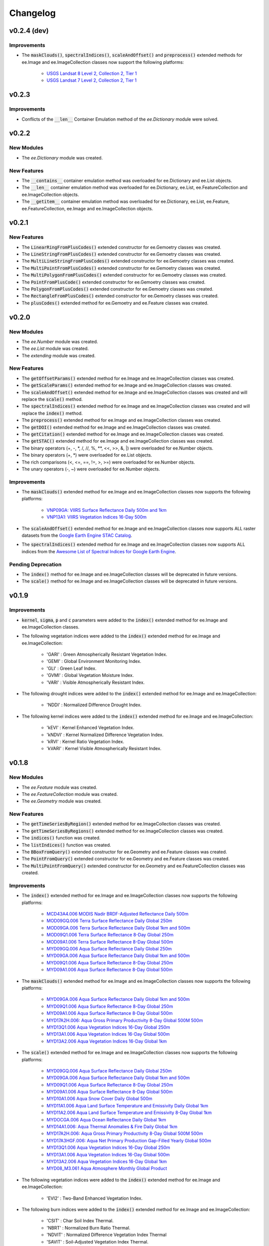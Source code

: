 Changelog
============

v0.2.4 (dev)
--------------

Improvements
~~~~~~~~~~~~~~~~~~~~~~

- The :code:`maskClouds()`, :code:`spectralIndices()`, :code:`scaleAndOffset()` and :code:`preprocess()` extended methods for ee.Image and ee.ImageCollection classes now support the following platforms:
   
   - `USGS Landsat 8 Level 2, Collection 2, Tier 1 <https://developers.google.com/earth-engine/datasets/catalog/LANDSAT_LC08_C02_T1_L2>`_
   - `USGS Landsat 7 Level 2, Collection 2, Tier 1 <https://developers.google.com/earth-engine/datasets/catalog/LANDSAT_LE07_C02_T1_L2>`_

v0.2.3
--------------

Improvements
~~~~~~~~~~~~~~~~~~~~~~

- Conflicts of the :code:`__len__` Container Emulation method of the *ee.Dictionary* module were solved.

v0.2.2
--------------

New Modules
~~~~~~~~~~~~~~~~~~~~~~

- The *ee.Dictionary* module was created.

New Features
~~~~~~~~~~~~~~~~~~~~~~

- The :code:`__contains__` container emulation method was overloaded for ee.Dictionary and ee.List objects.
- The :code:`__len__` container emulation method was overloaded for ee.Dictionary, ee.List, ee.FeatureCollection and ee.ImageCollection objects.
- The :code:`__getitem__` container emulation method was overloaded for ee.Dictionary, ee.List, ee.Feature, ee.FeatureCollection, ee.Image and ee.ImageCollection objects.

v0.2.1
--------------

New Features
~~~~~~~~~~~~~~~~~~~~~~

- The :code:`LinearRingFromPlusCodes()` extended constructor for ee.Gemoetry classes was created.
- The :code:`LineStringFromPlusCodes()` extended constructor for ee.Gemoetry classes was created.
- The :code:`MultiLineStringFromPlusCodes()` extended constructor for ee.Gemoetry classes was created.
- The :code:`MultiPointFromPlusCodes()` extended constructor for ee.Gemoetry classes was created.
- The :code:`MultiPolygonFromPlusCodes()` extended constructor for ee.Gemoetry classes was created.
- The :code:`PointFromPlusCode()` extended constructor for ee.Gemoetry classes was created.
- The :code:`PolygonFromPlusCodes()` extended constructor for ee.Gemoetry classes was created.
- The :code:`RectangleFromPlusCodes()` extended constructor for ee.Gemoetry classes was created.
- The :code:`plusCodes()` extended method for ee.Gemoetry and ee.Feature classes was created.

v0.2.0
--------------

New Modules
~~~~~~~~~~~~~~~~~~~~~~

- The *ee.Number* module was created.
- The *ee.List* module was created.
- The *extending* module was created.

New Features
~~~~~~~~~~~~~~~~~~~~~~

- The :code:`getOffsetParams()` extended method for ee.Image and ee.ImageCollection classes was created.
- The :code:`getScaleParams()` extended method for ee.Image and ee.ImageCollection classes was created.
- The :code:`scaleAndOffset()` extended method for ee.Image and ee.ImageCollection classes was created and will replace the :code:`scale()` method.
- The :code:`spectralIndices()` extended method for ee.Image and ee.ImageCollection classes was created and will replace the :code:`index()` method.
- The :code:`preprocess()` extended method for ee.Image and ee.ImageCollection classes was created.
- The :code:`getDOI()` extended method for ee.Image and ee.ImageCollection classes was created.
- The :code:`getCitation()` extended method for ee.Image and ee.ImageCollection classes was created.
- The :code:`getSTAC()` extended method for ee.Image and ee.ImageCollection classes was created.
- The binary operators (+, -, \*\, /, //, %, \**\ , <<, >>, &, |) were overloaded for ee.Number objects.
- The binary operators (+, \*\) were overloaded for ee.List objects.
- The rich comparisons (<, <=, ==, !=, >, >=) were overloaded for ee.Number objects.
- The unary operators (-, ~) were overloaded for ee.Number objects.

Improvements
~~~~~~~~~~~~~~~~~~~~~~

- The :code:`maskClouds()` extended method for ee.Image and ee.ImageCollection classes now supports the following platforms:
   
   - `VNP09GA: VIIRS Surface Reflectance Daily 500m and 1km <https://developers.google.com/earth-engine/datasets/catalog/NOAA_VIIRS_001_VNP09GA?hl=en>`_
   - `VNP13A1: VIIRS Vegetation Indices 16-Day 500m <https://developers.google.com/earth-engine/datasets/catalog/NOAA_VIIRS_001_VNP13A1?hl=en>`_
- The :code:`scaleAndOffset()` extended method for ee.Image and ee.ImageCollection classes now supports ALL raster datasets from the `Google Earth Engine STAC Catalog <https://developers.google.com/earth-engine/datasets>`_.
- The :code:`spectralIndices()` extended method for ee.Image and ee.ImageCollection classes now supports ALL indices from the `Awesome List of Spectral Indices for Google Earth Engine <https://github.com/davemlz/awesome-ee-spectral-indices>`_.
   
Pending Deprecation
~~~~~~~~~~~~~~~~~~~~~~

- The :code:`index()` method for ee.Image and ee.ImageCollection classes will be deprecated in future versions.
- The :code:`scale()` method for ee.Image and ee.ImageCollection classes will be deprecated in future versions.

v0.1.9
--------------

Improvements
~~~~~~~~~~~~~~~~~~~~~~

- :code:`kernel`, :code:`sigma`, :code:`p` and :code:`c` parameters were added to the :code:`index()` extended method for ee.Image and ee.ImageCollection classes.
- The following vegetation indices were added to the :code:`index()` extended method for ee.Image and ee.ImageCollection:

   - 'GARI' : Green Atmospherically Resistant Vegetation Index.
   - 'GEMI' : Global Environment Monitoring Index.
   - 'GLI' : Green Leaf Index.
   - 'GVMI' : Global Vegetation Moisture Index.
   - 'VARI' : Visible Atmospherically Resistant Index.
- The following drought indices were added to the :code:`index()` extended method for ee.Image and ee.ImageCollection:

   - 'NDDI' : Normalized Difference Drought Index.
- The following kernel indices were added to the :code:`index()` extended method for ee.Image and ee.ImageCollection:

   - 'kEVI' : Kernel Enhanced Vegetation Index.
   - 'kNDVI' : Kernel Normalized Difference Vegetation Index.
   - 'kRVI' : Kernel Ratio Vegetation Index.
   - 'kVARI' : Kernel Visible Atmospherically Resistant Index.

v0.1.8
--------------

New Modules
~~~~~~~~~~~~~~~~~~~~~~

- The *ee.Feature* module was created.
- The *ee.FeatureCollection* module was created.
- The *ee.Geometry* module was created.

New Features
~~~~~~~~~~~~~~~~~~~~~~

- The :code:`getTimeSeriesByRegion()` extended method for ee.ImageCollection classes was created.
- The :code:`getTimeSeriesByRegions()` extended method for ee.ImageCollection classes was created.
- The :code:`indices()` function was created.
- The :code:`listIndices()` function was created.
- The :code:`BBoxFromQuery()` extended constructor for ee.Geometry and ee.Feature classes was created.
- The :code:`PointFromQuery()` extended constructor for ee.Geometry and ee.Feature classes was created.
- The :code:`MultiPointFromQuery()` extended constructor for ee.Geometry and ee.FeatureCollection classes was created.


Improvements
~~~~~~~~~~~~~~~~~~~~~~

- The :code:`index()` extended method for ee.Image and ee.ImageCollection classes now supports the following platforms:
   
   - `MCD43A4.006 MODIS Nadir BRDF-Adjusted Reflectance Daily 500m <https://developers.google.com/earth-engine/datasets/catalog/MODIS_006_MCD43A4>`_
   - `MOD09GQ.006 Terra Surface Reflectance Daily Global 250m <https://developers.google.com/earth-engine/datasets/catalog/MODIS_006_MOD09GQ>`_
   - `MOD09GA.006 Terra Surface Reflectance Daily Global 1km and 500m <https://developers.google.com/earth-engine/datasets/catalog/MODIS_006_MOD09GA>`_
   - `MOD09Q1.006 Terra Surface Reflectance 8-Day Global 250m <https://developers.google.com/earth-engine/datasets/catalog/MODIS_006_MOD09Q1>`_
   - `MOD09A1.006 Terra Surface Reflectance 8-Day Global 500m <https://developers.google.com/earth-engine/datasets/catalog/MODIS_006_MOD09A1>`_
   - `MYD09GQ.006 Aqua Surface Reflectance Daily Global 250m <https://developers.google.com/earth-engine/datasets/catalog/MODIS_006_MYD09GQ>`_
   - `MYD09GA.006 Aqua Surface Reflectance Daily Global 1km and 500m <https://developers.google.com/earth-engine/datasets/catalog/MODIS_006_MYD09GA>`_
   - `MYD09Q1.006 Aqua Surface Reflectance 8-Day Global 250m <https://developers.google.com/earth-engine/datasets/catalog/MODIS_006_MYD09Q1>`_
   - `MYD09A1.006 Aqua Surface Reflectance 8-Day Global 500m <https://developers.google.com/earth-engine/datasets/catalog/MODIS_006_MYD09A1>`_
- The :code:`maskClouds()` extended method for ee.Image and ee.ImageCollection classes now supports the following platforms:
   
   - `MYD09GA.006 Aqua Surface Reflectance Daily Global 1km and 500m <https://developers.google.com/earth-engine/datasets/catalog/MODIS_006_MYD09GA>`_
   - `MYD09Q1.006 Aqua Surface Reflectance 8-Day Global 250m <https://developers.google.com/earth-engine/datasets/catalog/MODIS_006_MYD09Q1>`_
   - `MYD09A1.006 Aqua Surface Reflectance 8-Day Global 500m <https://developers.google.com/earth-engine/datasets/catalog/MODIS_006_MYD09A1>`_   
   - `MYD17A2H.006: Aqua Gross Primary Productivity 8-Day Global 500M 500m <https://developers.google.com/earth-engine/datasets/catalog/MODIS_006_MYD17A2H>`_   
   - `MYD13Q1.006 Aqua Vegetation Indices 16-Day Global 250m <https://developers.google.com/earth-engine/datasets/catalog/MODIS_006_MYD13Q1>`_
   - `MYD13A1.006 Aqua Vegetation Indices 16-Day Global 500m <https://developers.google.com/earth-engine/datasets/catalog/MODIS_006_MYD13A1>`_
   - `MYD13A2.006 Aqua Vegetation Indices 16-Day Global 1km <https://developers.google.com/earth-engine/datasets/catalog/MODIS_006_MYD13A2>`_
- The :code:`scale()` extended method for ee.Image and ee.ImageCollection classes now supports the following platforms:
   
   - `MYD09GQ.006 Aqua Surface Reflectance Daily Global 250m <https://developers.google.com/earth-engine/datasets/catalog/MODIS_006_MYD09GQ>`_
   - `MYD09GA.006 Aqua Surface Reflectance Daily Global 1km and 500m <https://developers.google.com/earth-engine/datasets/catalog/MODIS_006_MYD09GA>`_
   - `MYD09Q1.006 Aqua Surface Reflectance 8-Day Global 250m <https://developers.google.com/earth-engine/datasets/catalog/MODIS_006_MYD09Q1>`_
   - `MYD09A1.006 Aqua Surface Reflectance 8-Day Global 500m <https://developers.google.com/earth-engine/datasets/catalog/MODIS_006_MYD09A1>`_
   - `MYD10A1.006 Aqua Snow Cover Daily Global 500m <https://developers.google.com/earth-engine/datasets/catalog/MODIS_006_MYD10A1>`_
   - `MYD11A1.006 Aqua Land Surface Temperature and Emissivity Daily Global 1km <https://developers.google.com/earth-engine/datasets/catalog/MODIS_006_MYD11A1>`_
   - `MYD11A2.006 Aqua Land Surface Temperature and Emissivity 8-Day Global 1km <https://developers.google.com/earth-engine/datasets/catalog/MODIS_006_MYD11A2>`_
   - `MYDOCGA.006 Aqua Ocean Reflectance Daily Global 1km <https://developers.google.com/earth-engine/datasets/catalog/MODIS_006_MYDOCGA>`_
   - `MYD14A1.006: Aqua Thermal Anomalies & Fire Daily Global 1km <https://developers.google.com/earth-engine/datasets/catalog/MODIS_006_MYD14A1>`_   
   - `MYD17A2H.006: Aqua Gross Primary Productivity 8-Day Global 500M 500m <https://developers.google.com/earth-engine/datasets/catalog/MODIS_006_MYD17A2H>`_
   - `MYD17A3HGF.006: Aqua Net Primary Production Gap-Filled Yearly Global 500m <https://developers.google.com/earth-engine/datasets/catalog/MODIS_006_MYD17A3HGF>`_   
   - `MYD13Q1.006 Aqua Vegetation Indices 16-Day Global 250m <https://developers.google.com/earth-engine/datasets/catalog/MODIS_006_MYD13Q1>`_
   - `MYD13A1.006 Aqua Vegetation Indices 16-Day Global 500m <https://developers.google.com/earth-engine/datasets/catalog/MODIS_006_MYD13A1>`_
   - `MYD13A2.006 Aqua Vegetation Indices 16-Day Global 1km <https://developers.google.com/earth-engine/datasets/catalog/MODIS_006_MYD13A2>`_
   - `MYD08_M3.061 Aqua Atmosphere Monthly Global Product <https://developers.google.com/earth-engine/datasets/catalog/MODIS_061_MYD08_M3>`_
- The following vegetation indices were added to the :code:`index()` extended method for ee.Image and ee.ImageCollection:

   - 'EVI2' : Two-Band Enhanced Vegetation Index.
   
- The following burn indices were added to the :code:`index()` extended method for ee.Image and ee.ImageCollection:

   - 'CSIT' : Char Soil Index Thermal.
   - 'NBRT' : Normalized Burn Ratio Thermal.
   - 'NDVIT' : Normalized Difference Vegetation Index Thermal
   - 'SAVIT' : Soil-Adjusted Vegetation Index Thermal.

v0.1.7
--------------

New Modules
~~~~~~~~~~~~~~~~~~~~~~

- The *pd.DataFrame* module was created.
- The *common* module was created (it feeds the :code:`index()`, :code:`scale()` and :code:`maskClouds()` methods for both ee.Image and ee.ImageCollection).

New Features
~~~~~~~~~~~~~~~~~~~~~~

- The :code:`toEEFeatureCollection()` extended method for pd.DataFrame classes was created.
- The binary operators (+, -, \*\, /, //, %, \**\ , <<, >>, &, |) were overloaded for ee.Image objects.
- The rich comparisons (<, <=, ==, !=, >, >=) were overloaded for ee.Image objects.
- The unary operators (-, ~) were overloaded for ee.Image objects.

Improvements
~~~~~~~~~~~~~~~~~~~~~~

- *Exceptions* and *Warnings* were added to most methods.
- Conflicts between the Gain factor and the Green band in the :code:`index()` method were solved.
- :code:`tolerance` and :code:`unit` parameters were added to the :code:`closest()` extended method for ee.ImageCollection classes.
- The :code:`maskClouds()` extended method for ee.Image and ee.ImageCollection classes now supports the following platforms:

   - `Sentinel-3 OLCI EFR: Ocean and Land Color Instrument Earth Observation Full Resolution <https://developers.google.com/earth-engine/datasets/catalog/COPERNICUS_S3_OLCI>`_
   - `MOD09GA.006 Terra Surface Reflectance Daily Global 1km and 500m <https://developers.google.com/earth-engine/datasets/catalog/MODIS_006_MOD09GA>`_
   - `MOD09Q1.006 Terra Surface Reflectance 8-Day Global 250m <https://developers.google.com/earth-engine/datasets/catalog/MODIS_006_MOD09Q1>`_
   - `MOD09A1.006 Terra Surface Reflectance 8-Day Global 500m <https://developers.google.com/earth-engine/datasets/catalog/MODIS_006_MOD09A1>`_
   - `MCD15A3H.006 MODIS Leaf Area Index/FPAR 4-Day Global 500m <https://developers.google.com/earth-engine/datasets/catalog/MODIS_006_MCD15A3H>`_
   - `MOD17A2H.006: Terra Gross Primary Productivity 8-Day Global 500M 500m <https://developers.google.com/earth-engine/datasets/catalog/MODIS_006_MOD17A2H>`_
   - `MOD16A2.006: Terra Net Evapotranspiration 8-Day Global 500m <https://developers.google.com/earth-engine/datasets/catalog/MODIS_006_MOD16A2>`_
   - `MOD13Q1.006 Terra Vegetation Indices 16-Day Global 250m <https://developers.google.com/earth-engine/datasets/catalog/MODIS_006_MOD13Q1>`_
   - `MOD13A1.006 Terra Vegetation Indices 16-Day Global 500m <https://developers.google.com/earth-engine/datasets/catalog/MODIS_006_MOD13A1>`_
   - `MOD13A2.006 Terra Vegetation Indices 16-Day Global 1km <https://developers.google.com/earth-engine/datasets/catalog/MODIS_006_MOD13A2>`_
- The :code:`scale()` extended method for ee.Image and ee.ImageCollection classes now supports the following platforms:

   - `Sentinel-3 OLCI EFR: Ocean and Land Color Instrument Earth Observation Full Resolution <https://developers.google.com/earth-engine/datasets/catalog/COPERNICUS_S3_OLCI>`_
   - `MCD43A4.006 MODIS Nadir BRDF-Adjusted Reflectance Daily 500m <https://developers.google.com/earth-engine/datasets/catalog/MODIS_006_MCD43A4>`_
   - `MCD43A3.006 MODIS Albedo Daily 500m <https://developers.google.com/earth-engine/datasets/catalog/MODIS_006_MCD43A3>`_
   - `MOD09GQ.006 Terra Surface Reflectance Daily Global 250m <https://developers.google.com/earth-engine/datasets/catalog/MODIS_006_MOD09GQ>`_
   - `MOD09GA.006 Terra Surface Reflectance Daily Global 1km and 500m <https://developers.google.com/earth-engine/datasets/catalog/MODIS_006_MOD09GA>`_
   - `MOD09Q1.006 Terra Surface Reflectance 8-Day Global 250m <https://developers.google.com/earth-engine/datasets/catalog/MODIS_006_MOD09Q1>`_
   - `MOD09A1.006 Terra Surface Reflectance 8-Day Global 500m <https://developers.google.com/earth-engine/datasets/catalog/MODIS_006_MOD09A1>`_
   - `MOD10A1.006 Terra Snow Cover Daily Global 500m <https://developers.google.com/earth-engine/datasets/catalog/MODIS_006_MOD10A1>`_
   - `MOD11A1.006 Terra Land Surface Temperature and Emissivity Daily Global 1km <https://developers.google.com/earth-engine/datasets/catalog/MODIS_006_MOD11A1>`_
   - `MOD11A2.006 Terra Land Surface Temperature and Emissivity 8-Day Global 1km <https://developers.google.com/earth-engine/datasets/catalog/MODIS_006_MOD11A2>`_
   - `MODOCGA.006 Terra Ocean Reflectance Daily Global 1km <https://developers.google.com/earth-engine/datasets/catalog/MODIS_006_MODOCGA>`_
   - `MOD14A1.006: Terra Thermal Anomalies & Fire Daily Global 1km <https://developers.google.com/earth-engine/datasets/catalog/MODIS_006_MOD14A1>`_
   - `MCD43A1.006 MODIS BRDF-Albedo Model Parameters Daily 500m <https://developers.google.com/earth-engine/datasets/catalog/MODIS_006_MCD43A1>`_
   - `MCD15A3H.006 MODIS Leaf Area Index/FPAR 4-Day Global 500m <https://developers.google.com/earth-engine/datasets/catalog/MODIS_006_MCD15A3H>`_
   - `MOD17A2H.006: Terra Gross Primary Productivity 8-Day Global 500M 500m <https://developers.google.com/earth-engine/datasets/catalog/MODIS_006_MOD17A2H>`_
   - `MOD17A3HGF.006: Terra Net Primary Production Gap-Filled Yearly Global 500m <https://developers.google.com/earth-engine/datasets/catalog/MODIS_006_MOD17A3HGF>`_
   - `MOD16A2.006: Terra Net Evapotranspiration 8-Day Global 500m <https://developers.google.com/earth-engine/datasets/catalog/MODIS_006_MOD16A2>`_
   - `MOD13Q1.006 Terra Vegetation Indices 16-Day Global 250m <https://developers.google.com/earth-engine/datasets/catalog/MODIS_006_MOD13Q1>`_
   - `MOD13A1.006 Terra Vegetation Indices 16-Day Global 500m <https://developers.google.com/earth-engine/datasets/catalog/MODIS_006_MOD13A1>`_
   - `MOD13A2.006 Terra Vegetation Indices 16-Day Global 1km <https://developers.google.com/earth-engine/datasets/catalog/MODIS_006_MOD13A2>`_
   - `MOD08_M3.061 Terra Atmosphere Monthly Global Product <https://developers.google.com/earth-engine/datasets/catalog/MODIS_061_MOD08_M3>`_
- The following vegetation indices were added to the :code:`index()` extended method for ee.Image and ee.ImageCollection:

   - 'GBNDVI' : Green-Blue Normalized Difference Vegetation Index.
   - 'GRNDVI' : Green-Red Normalized Difference Vegetation Index.
   - 'MNDVI' : Modified Normalized Difference Vegetation Index.
- The following snow indices were added to the :code:`index()` extended method for ee.Image and ee.ImageCollection:

   - 'NDSI' : Normalized Difference Snow Index.
- The 'SR' vegetation index was replaced by 'RVI' in the :code:`index()` extended method for ee.Image and ee.ImageCollection.